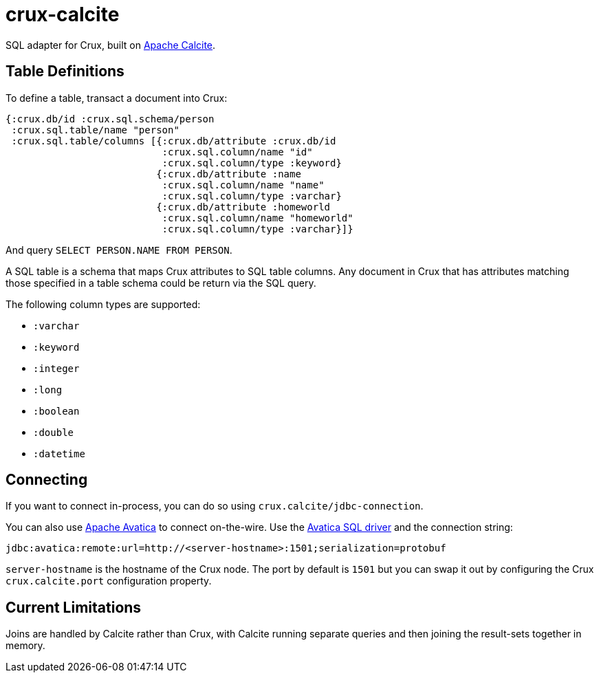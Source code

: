 = crux-calcite

SQL adapter for Crux, built on https://calcite.apache.org/[Apache Calcite].

== Table Definitions

To define a table, transact a document into Crux:

``` clojure
{:crux.db/id :crux.sql.schema/person
 :crux.sql.table/name "person"
 :crux.sql.table/columns [{:crux.db/attribute :crux.db/id
                           :crux.sql.column/name "id"
                           :crux.sql.column/type :keyword}
                          {:crux.db/attribute :name
                           :crux.sql.column/name "name"
                           :crux.sql.column/type :varchar}
                          {:crux.db/attribute :homeworld
                           :crux.sql.column/name "homeworld"
                           :crux.sql.column/type :varchar}]}
```

And query `SELECT PERSON.NAME FROM PERSON`.

A SQL table is a schema that maps Crux attributes to SQL table
columns. Any document in Crux that has attributes matching those
specified in a table schema could be return via the SQL query.

The following column types are supported:

* `:varchar`
* `:keyword`
* `:integer`
* `:long`
* `:boolean`
* `:double`
* `:datetime`

== Connecting

If you want to connect in-process, you can do so using
`crux.calcite/jdbc-connection`.

You can also use https://calcite.apache.org/avatica/[Apache Avatica]
to connect on-the-wire. Use the
https://mvnrepository.com/artifact/org.apache.calcite.avatica/avatica-core[Avatica
SQL driver] and the connection string:

[source,properties]
----
jdbc:avatica:remote:url=http://<server-hostname>:1501;serialization=protobuf
----

`server-hostname` is the hostname of the Crux node. The port by
default is `1501` but you can swap it out by configuring the Crux
`crux.calcite.port` configuration property.

== Current Limitations

Joins are handled by Calcite rather than Crux, with Calcite running
separate queries and then joining the result-sets together in memory.
